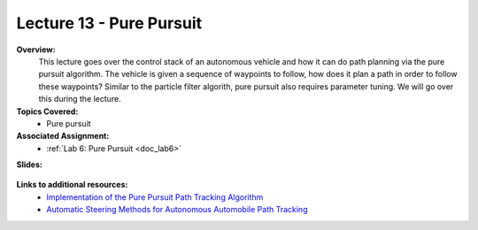 .. _doc_lecture13:


Lecture 13 - Pure Pursuit
===========================

**Overview:** 
	This lecture goes over the control stack of an autonomous vehicle and how it can do path planning via the pure pursuit algorithm. The vehicle is given a sequence of waypoints to follow, how does it plan a path in order to follow these waypoints? Similar to the particle filter algorith, pure pursuit also requires parameter tuning. We will go over this during the lecture.

**Topics Covered:**
	-	Pure pursuit

**Associated Assignment:** 
	* :ref:`Lab 6: Pure Pursuit <doc_lab6>`

**Slides:**

	.. raw:: html

		<iframe width="700" height="500" src="https://docs.google.com/presentation/d/e/2PACX-1vR1D6cSiuUzpQ8A6Yh_5RjIbj_WjAuD4CNE4BGN2u1ewEJ8IasUhcTboUQUUuaRhg/embed?start=false&loop=false&delayms=60000" frameborder="0" width="960" height="569" allowfullscreen="true" mozallowfullscreen="true" webkitallowfullscreen="true"></iframe>

..
	**Video:**

		.. raw:: html

			<iframe width="560" height="315" src="https://www.youtube.com/embed/zkMelEB3-PY" frameborder="0" allow="accelerometer; autoplay; encrypted-media; gyroscope; picture-in-picture" allowfullscreen></iframe>


**Links to additional resources:**
	- `Implementation of the Pure Pursuit Path Tracking Algorithm  <https://www.ri.cmu.edu/pub_files/pub3/coulter_r_craig_1992_1/coulter_r_craig_1992_1.pdf>`_
	- `Automatic Steering Methods for Autonomous Automobile Path Tracking <https://www.ri.cmu.edu/pub_files/2009/2/Automatic_Steering_Methods_for_Autonomous_Automobile_Path_Tracking.pdf>`_